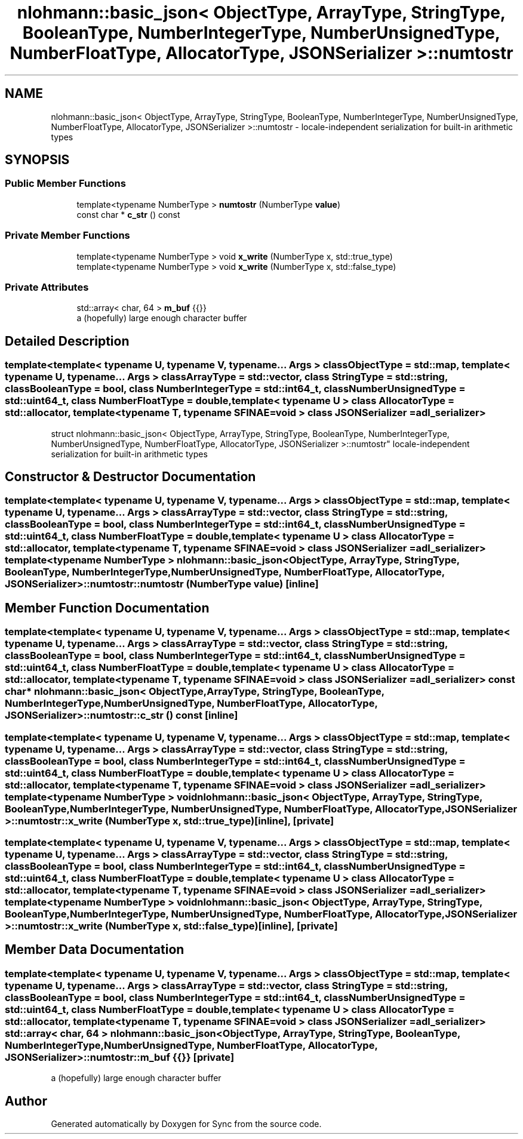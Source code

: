 .TH "nlohmann::basic_json< ObjectType, ArrayType, StringType, BooleanType, NumberIntegerType, NumberUnsignedType, NumberFloatType, AllocatorType, JSONSerializer >::numtostr" 3 "Tue Jul 18 2017" "Version 1.0.0" "Sync" \" -*- nroff -*-
.ad l
.nh
.SH NAME
nlohmann::basic_json< ObjectType, ArrayType, StringType, BooleanType, NumberIntegerType, NumberUnsignedType, NumberFloatType, AllocatorType, JSONSerializer >::numtostr \- locale-independent serialization for built-in arithmetic types  

.SH SYNOPSIS
.br
.PP
.SS "Public Member Functions"

.in +1c
.ti -1c
.RI "template<typename NumberType > \fBnumtostr\fP (NumberType \fBvalue\fP)"
.br
.ti -1c
.RI "const char * \fBc_str\fP () const"
.br
.in -1c
.SS "Private Member Functions"

.in +1c
.ti -1c
.RI "template<typename NumberType > void \fBx_write\fP (NumberType x, std::true_type)"
.br
.ti -1c
.RI "template<typename NumberType > void \fBx_write\fP (NumberType x, std::false_type)"
.br
.in -1c
.SS "Private Attributes"

.in +1c
.ti -1c
.RI "std::array< char, 64 > \fBm_buf\fP {{}}"
.br
.RI "a (hopefully) large enough character buffer "
.in -1c
.SH "Detailed Description"
.PP 

.SS "template<template< typename U, typename V, typename\&.\&.\&. Args > class ObjectType = std::map, template< typename U, typename\&.\&.\&. Args > class ArrayType = std::vector, class StringType = std::string, class BooleanType = bool, class NumberIntegerType = std::int64_t, class NumberUnsignedType = std::uint64_t, class NumberFloatType = double, template< typename U > class AllocatorType = std::allocator, template< typename T, typename SFINAE=void > class JSONSerializer = adl_serializer>
.br
struct nlohmann::basic_json< ObjectType, ArrayType, StringType, BooleanType, NumberIntegerType, NumberUnsignedType, NumberFloatType, AllocatorType, JSONSerializer >::numtostr"
locale-independent serialization for built-in arithmetic types 
.SH "Constructor & Destructor Documentation"
.PP 
.SS "template<template< typename U, typename V, typename\&.\&.\&. Args > class ObjectType = std::map, template< typename U, typename\&.\&.\&. Args > class ArrayType = std::vector, class StringType  = std::string, class BooleanType  = bool, class NumberIntegerType  = std::int64_t, class NumberUnsignedType  = std::uint64_t, class NumberFloatType  = double, template< typename U > class AllocatorType = std::allocator, template< typename T, typename SFINAE=void > class JSONSerializer = adl_serializer> template<typename NumberType > \fBnlohmann::basic_json\fP< ObjectType, ArrayType, StringType, BooleanType, NumberIntegerType, NumberUnsignedType, NumberFloatType, AllocatorType, JSONSerializer >::numtostr::numtostr (NumberType value)\fC [inline]\fP"

.SH "Member Function Documentation"
.PP 
.SS "template<template< typename U, typename V, typename\&.\&.\&. Args > class ObjectType = std::map, template< typename U, typename\&.\&.\&. Args > class ArrayType = std::vector, class StringType  = std::string, class BooleanType  = bool, class NumberIntegerType  = std::int64_t, class NumberUnsignedType  = std::uint64_t, class NumberFloatType  = double, template< typename U > class AllocatorType = std::allocator, template< typename T, typename SFINAE=void > class JSONSerializer = adl_serializer> const char* \fBnlohmann::basic_json\fP< ObjectType, ArrayType, StringType, BooleanType, NumberIntegerType, NumberUnsignedType, NumberFloatType, AllocatorType, JSONSerializer >::numtostr::c_str () const\fC [inline]\fP"

.SS "template<template< typename U, typename V, typename\&.\&.\&. Args > class ObjectType = std::map, template< typename U, typename\&.\&.\&. Args > class ArrayType = std::vector, class StringType  = std::string, class BooleanType  = bool, class NumberIntegerType  = std::int64_t, class NumberUnsignedType  = std::uint64_t, class NumberFloatType  = double, template< typename U > class AllocatorType = std::allocator, template< typename T, typename SFINAE=void > class JSONSerializer = adl_serializer> template<typename NumberType > void \fBnlohmann::basic_json\fP< ObjectType, ArrayType, StringType, BooleanType, NumberIntegerType, NumberUnsignedType, NumberFloatType, AllocatorType, JSONSerializer >::numtostr::x_write (NumberType x, std::true_type)\fC [inline]\fP, \fC [private]\fP"

.SS "template<template< typename U, typename V, typename\&.\&.\&. Args > class ObjectType = std::map, template< typename U, typename\&.\&.\&. Args > class ArrayType = std::vector, class StringType  = std::string, class BooleanType  = bool, class NumberIntegerType  = std::int64_t, class NumberUnsignedType  = std::uint64_t, class NumberFloatType  = double, template< typename U > class AllocatorType = std::allocator, template< typename T, typename SFINAE=void > class JSONSerializer = adl_serializer> template<typename NumberType > void \fBnlohmann::basic_json\fP< ObjectType, ArrayType, StringType, BooleanType, NumberIntegerType, NumberUnsignedType, NumberFloatType, AllocatorType, JSONSerializer >::numtostr::x_write (NumberType x, std::false_type)\fC [inline]\fP, \fC [private]\fP"

.SH "Member Data Documentation"
.PP 
.SS "template<template< typename U, typename V, typename\&.\&.\&. Args > class ObjectType = std::map, template< typename U, typename\&.\&.\&. Args > class ArrayType = std::vector, class StringType  = std::string, class BooleanType  = bool, class NumberIntegerType  = std::int64_t, class NumberUnsignedType  = std::uint64_t, class NumberFloatType  = double, template< typename U > class AllocatorType = std::allocator, template< typename T, typename SFINAE=void > class JSONSerializer = adl_serializer> std::array< char, 64 > \fBnlohmann::basic_json\fP< ObjectType, ArrayType, StringType, BooleanType, NumberIntegerType, NumberUnsignedType, NumberFloatType, AllocatorType, JSONSerializer >::numtostr::m_buf {{}}\fC [private]\fP"

.PP
a (hopefully) large enough character buffer 

.SH "Author"
.PP 
Generated automatically by Doxygen for Sync from the source code\&.
